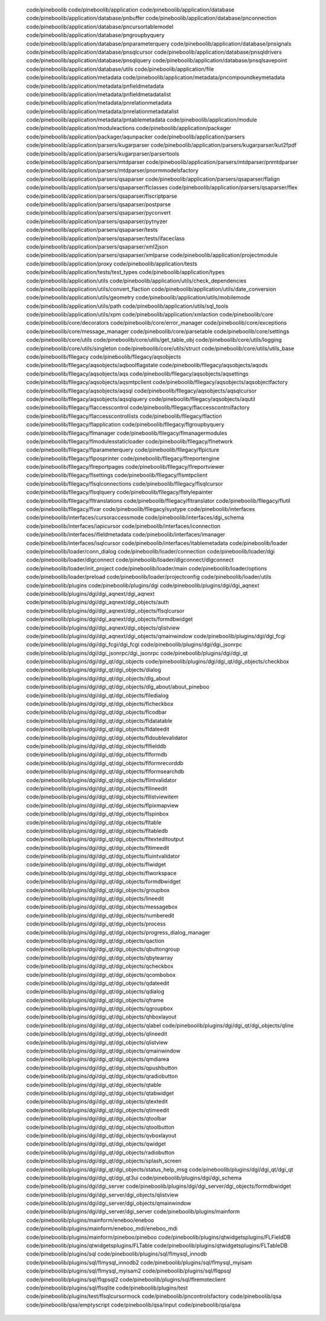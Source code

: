    code/pineboolib
   code/pineboolib/application
   code/pineboolib/application/database
   code/pineboolib/application/database/pnbuffer
   code/pineboolib/application/database/pnconnection
   code/pineboolib/application/database/pncursortablemodel
   code/pineboolib/application/database/pngroupbyquery
   code/pineboolib/application/database/pnparameterquery
   code/pineboolib/application/database/pnsignals
   code/pineboolib/application/database/pnsqlcursor
   code/pineboolib/application/database/pnsqldrivers
   code/pineboolib/application/database/pnsqlquery
   code/pineboolib/application/database/pnsqlsavepoint
   code/pineboolib/application/database/utils
   code/pineboolib/application/file
   code/pineboolib/application/metadata
   code/pineboolib/application/metadata/pncompoundkeymetadata
   code/pineboolib/application/metadata/pnfieldmetadata
   code/pineboolib/application/metadata/pnfieldmetadatalist
   code/pineboolib/application/metadata/pnrelationmetadata
   code/pineboolib/application/metadata/pnrelationmetadatalist
   code/pineboolib/application/metadata/pntablemetadata
   code/pineboolib/application/module
   code/pineboolib/application/moduleactions
   code/pineboolib/application/packager
   code/pineboolib/application/packager/aqunpacker
   code/pineboolib/application/parsers
   code/pineboolib/application/parsers/kugarparser
   code/pineboolib/application/parsers/kugarparser/kut2fpdf
   code/pineboolib/application/parsers/kugarparser/parsertools
   code/pineboolib/application/parsers/mtdparser
   code/pineboolib/application/parsers/mtdparser/pnmtdparser
   code/pineboolib/application/parsers/mtdparser/pnormmodelsfactory
   code/pineboolib/application/parsers/qsaparser
   code/pineboolib/application/parsers/qsaparser/flalign
   code/pineboolib/application/parsers/qsaparser/flclasses
   code/pineboolib/application/parsers/qsaparser/flex
   code/pineboolib/application/parsers/qsaparser/flscriptparse
   code/pineboolib/application/parsers/qsaparser/postparse
   code/pineboolib/application/parsers/qsaparser/pyconvert
   code/pineboolib/application/parsers/qsaparser/pytnyzer
   code/pineboolib/application/parsers/qsaparser/tests
   code/pineboolib/application/parsers/qsaparser/tests/ifaceclass
   code/pineboolib/application/parsers/qsaparser/xml2json
   code/pineboolib/application/parsers/qsaparser/xmlparse
   code/pineboolib/application/projectmodule
   code/pineboolib/application/proxy
   code/pineboolib/application/tests
   code/pineboolib/application/tests/test_types
   code/pineboolib/application/types
   code/pineboolib/application/utils
   code/pineboolib/application/utils/check_dependencies
   code/pineboolib/application/utils/convert_flaction
   code/pineboolib/application/utils/date_conversion
   code/pineboolib/application/utils/geometry
   code/pineboolib/application/utils/mobilemode
   code/pineboolib/application/utils/path
   code/pineboolib/application/utils/sql_tools
   code/pineboolib/application/utils/xpm
   code/pineboolib/application/xmlaction
   code/pineboolib/core
   code/pineboolib/core/decorators
   code/pineboolib/core/error_manager
   code/pineboolib/core/exceptions
   code/pineboolib/core/message_manager
   code/pineboolib/core/parsetable
   code/pineboolib/core/settings
   code/pineboolib/core/utils
   code/pineboolib/core/utils/get_table_obj
   code/pineboolib/core/utils/logging
   code/pineboolib/core/utils/singleton
   code/pineboolib/core/utils/struct
   code/pineboolib/core/utils/utils_base
   code/pineboolib/fllegacy
   code/pineboolib/fllegacy/aqsobjects
   code/pineboolib/fllegacy/aqsobjects/aqboolflagstate
   code/pineboolib/fllegacy/aqsobjects/aqods
   code/pineboolib/fllegacy/aqsobjects/aqs
   code/pineboolib/fllegacy/aqsobjects/aqsettings
   code/pineboolib/fllegacy/aqsobjects/aqsmtpclient
   code/pineboolib/fllegacy/aqsobjects/aqsobjectfactory
   code/pineboolib/fllegacy/aqsobjects/aqsql
   code/pineboolib/fllegacy/aqsobjects/aqsqlcursor
   code/pineboolib/fllegacy/aqsobjects/aqsqlquery
   code/pineboolib/fllegacy/aqsobjects/aqutil
   code/pineboolib/fllegacy/flaccesscontrol
   code/pineboolib/fllegacy/flaccesscontrolfactory
   code/pineboolib/fllegacy/flaccesscontrollists
   code/pineboolib/fllegacy/flaction
   code/pineboolib/fllegacy/flapplication
   code/pineboolib/fllegacy/flgroupbyquery
   code/pineboolib/fllegacy/flmanager
   code/pineboolib/fllegacy/flmanagermodules
   code/pineboolib/fllegacy/flmodulesstaticloader
   code/pineboolib/fllegacy/flnetwork
   code/pineboolib/fllegacy/flparameterquery
   code/pineboolib/fllegacy/flpicture
   code/pineboolib/fllegacy/flposprinter
   code/pineboolib/fllegacy/flreportengine
   code/pineboolib/fllegacy/flreportpages
   code/pineboolib/fllegacy/flreportviewer
   code/pineboolib/fllegacy/flsettings
   code/pineboolib/fllegacy/flsmtpclient
   code/pineboolib/fllegacy/flsqlconnections
   code/pineboolib/fllegacy/flsqlcursor
   code/pineboolib/fllegacy/flsqlquery
   code/pineboolib/fllegacy/flstylepainter
   code/pineboolib/fllegacy/fltranslations
   code/pineboolib/fllegacy/fltranslator
   code/pineboolib/fllegacy/flutil
   code/pineboolib/fllegacy/flvar
   code/pineboolib/fllegacy/systype
   code/pineboolib/interfaces
   code/pineboolib/interfaces/cursoraccessmode
   code/pineboolib/interfaces/dgi_schema
   code/pineboolib/interfaces/iapicursor
   code/pineboolib/interfaces/iconnection
   code/pineboolib/interfaces/ifieldmetadata
   code/pineboolib/interfaces/imanager
   code/pineboolib/interfaces/isqlcursor
   code/pineboolib/interfaces/itablemetadata
   code/pineboolib/loader
   code/pineboolib/loader/conn_dialog
   code/pineboolib/loader/connection
   code/pineboolib/loader/dgi
   code/pineboolib/loader/dlgconnect
   code/pineboolib/loader/dlgconnect/dlgconnect
   code/pineboolib/loader/init_project
   code/pineboolib/loader/main
   code/pineboolib/loader/options
   code/pineboolib/loader/preload
   code/pineboolib/loader/projectconfig
   code/pineboolib/loader/utils
   code/pineboolib/plugins
   code/pineboolib/plugins/dgi
   code/pineboolib/plugins/dgi/dgi_aqnext
   code/pineboolib/plugins/dgi/dgi_aqnext/dgi_aqnext
   code/pineboolib/plugins/dgi/dgi_aqnext/dgi_objects/auth
   code/pineboolib/plugins/dgi/dgi_aqnext/dgi_objects/flsqlcursor
   code/pineboolib/plugins/dgi/dgi_aqnext/dgi_objects/formdbwidget
   code/pineboolib/plugins/dgi/dgi_aqnext/dgi_objects/qlistview
   code/pineboolib/plugins/dgi/dgi_aqnext/dgi_objects/qmainwindow
   code/pineboolib/plugins/dgi/dgi_fcgi
   code/pineboolib/plugins/dgi/dgi_fcgi/dgi_fcgi
   code/pineboolib/plugins/dgi/dgi_jsonrpc
   code/pineboolib/plugins/dgi/dgi_jsonrpc/dgi_jsonrpc
   code/pineboolib/plugins/dgi/dgi_qt
   code/pineboolib/plugins/dgi/dgi_qt/dgi_objects
   code/pineboolib/plugins/dgi/dgi_qt/dgi_objects/checkbox
   code/pineboolib/plugins/dgi/dgi_qt/dgi_objects/dialog
   code/pineboolib/plugins/dgi/dgi_qt/dgi_objects/dlg_about
   code/pineboolib/plugins/dgi/dgi_qt/dgi_objects/dlg_about/about_pineboo
   code/pineboolib/plugins/dgi/dgi_qt/dgi_objects/filedialog
   code/pineboolib/plugins/dgi/dgi_qt/dgi_objects/flcheckbox
   code/pineboolib/plugins/dgi/dgi_qt/dgi_objects/flcodbar
   code/pineboolib/plugins/dgi/dgi_qt/dgi_objects/fldatatable
   code/pineboolib/plugins/dgi/dgi_qt/dgi_objects/fldateedit
   code/pineboolib/plugins/dgi/dgi_qt/dgi_objects/fldoublevalidator
   code/pineboolib/plugins/dgi/dgi_qt/dgi_objects/flfielddb
   code/pineboolib/plugins/dgi/dgi_qt/dgi_objects/flformdb
   code/pineboolib/plugins/dgi/dgi_qt/dgi_objects/flformrecorddb
   code/pineboolib/plugins/dgi/dgi_qt/dgi_objects/flformsearchdb
   code/pineboolib/plugins/dgi/dgi_qt/dgi_objects/flintvalidator
   code/pineboolib/plugins/dgi/dgi_qt/dgi_objects/fllineedit
   code/pineboolib/plugins/dgi/dgi_qt/dgi_objects/fllistviewitem
   code/pineboolib/plugins/dgi/dgi_qt/dgi_objects/flpixmapview
   code/pineboolib/plugins/dgi/dgi_qt/dgi_objects/flspinbox
   code/pineboolib/plugins/dgi/dgi_qt/dgi_objects/fltable
   code/pineboolib/plugins/dgi/dgi_qt/dgi_objects/fltabledb
   code/pineboolib/plugins/dgi/dgi_qt/dgi_objects/fltexteditoutput
   code/pineboolib/plugins/dgi/dgi_qt/dgi_objects/fltimeedit
   code/pineboolib/plugins/dgi/dgi_qt/dgi_objects/fluintvalidator
   code/pineboolib/plugins/dgi/dgi_qt/dgi_objects/flwidget
   code/pineboolib/plugins/dgi/dgi_qt/dgi_objects/flworkspace
   code/pineboolib/plugins/dgi/dgi_qt/dgi_objects/formdbwidget
   code/pineboolib/plugins/dgi/dgi_qt/dgi_objects/groupbox
   code/pineboolib/plugins/dgi/dgi_qt/dgi_objects/lineedit
   code/pineboolib/plugins/dgi/dgi_qt/dgi_objects/messagebox
   code/pineboolib/plugins/dgi/dgi_qt/dgi_objects/numberedit
   code/pineboolib/plugins/dgi/dgi_qt/dgi_objects/process
   code/pineboolib/plugins/dgi/dgi_qt/dgi_objects/progress_dialog_manager
   code/pineboolib/plugins/dgi/dgi_qt/dgi_objects/qaction
   code/pineboolib/plugins/dgi/dgi_qt/dgi_objects/qbuttongroup
   code/pineboolib/plugins/dgi/dgi_qt/dgi_objects/qbytearray
   code/pineboolib/plugins/dgi/dgi_qt/dgi_objects/qcheckbox
   code/pineboolib/plugins/dgi/dgi_qt/dgi_objects/qcombobox
   code/pineboolib/plugins/dgi/dgi_qt/dgi_objects/qdateedit
   code/pineboolib/plugins/dgi/dgi_qt/dgi_objects/qdialog
   code/pineboolib/plugins/dgi/dgi_qt/dgi_objects/qframe
   code/pineboolib/plugins/dgi/dgi_qt/dgi_objects/qgroupbox
   code/pineboolib/plugins/dgi/dgi_qt/dgi_objects/qhboxlayout
   code/pineboolib/plugins/dgi/dgi_qt/dgi_objects/qlabel
   code/pineboolib/plugins/dgi/dgi_qt/dgi_objects/qline
   code/pineboolib/plugins/dgi/dgi_qt/dgi_objects/qlineedit
   code/pineboolib/plugins/dgi/dgi_qt/dgi_objects/qlistview
   code/pineboolib/plugins/dgi/dgi_qt/dgi_objects/qmainwindow
   code/pineboolib/plugins/dgi/dgi_qt/dgi_objects/qmdiarea
   code/pineboolib/plugins/dgi/dgi_qt/dgi_objects/qpushbutton
   code/pineboolib/plugins/dgi/dgi_qt/dgi_objects/qradiobutton
   code/pineboolib/plugins/dgi/dgi_qt/dgi_objects/qtable
   code/pineboolib/plugins/dgi/dgi_qt/dgi_objects/qtabwidget
   code/pineboolib/plugins/dgi/dgi_qt/dgi_objects/qtextedit
   code/pineboolib/plugins/dgi/dgi_qt/dgi_objects/qtimeedit
   code/pineboolib/plugins/dgi/dgi_qt/dgi_objects/qtoolbar
   code/pineboolib/plugins/dgi/dgi_qt/dgi_objects/qtoolbutton
   code/pineboolib/plugins/dgi/dgi_qt/dgi_objects/qvboxlayout
   code/pineboolib/plugins/dgi/dgi_qt/dgi_objects/qwidget
   code/pineboolib/plugins/dgi/dgi_qt/dgi_objects/radiobutton
   code/pineboolib/plugins/dgi/dgi_qt/dgi_objects/splash_screen
   code/pineboolib/plugins/dgi/dgi_qt/dgi_objects/status_help_msg
   code/pineboolib/plugins/dgi/dgi_qt/dgi_qt
   code/pineboolib/plugins/dgi/dgi_qt/dgi_qt3ui
   code/pineboolib/plugins/dgi/dgi_schema
   code/pineboolib/plugins/dgi/dgi_server
   code/pineboolib/plugins/dgi/dgi_server/dgi_objects/formdbwidget
   code/pineboolib/plugins/dgi/dgi_server/dgi_objects/qlistview
   code/pineboolib/plugins/dgi/dgi_server/dgi_objects/qmainwindow
   code/pineboolib/plugins/dgi/dgi_server/dgi_server
   code/pineboolib/plugins/mainform
   code/pineboolib/plugins/mainform/eneboo/eneboo
   code/pineboolib/plugins/mainform/eneboo_mdi/eneboo_mdi
   code/pineboolib/plugins/mainform/pineboo/pineboo
   code/pineboolib/plugins/qtwidgetsplugins/FLFieldDB
   code/pineboolib/plugins/qtwidgetsplugins/FLTable
   code/pineboolib/plugins/qtwidgetsplugins/FLTableDB
   code/pineboolib/plugins/sql
   code/pineboolib/plugins/sql/flmysql_innodb
   code/pineboolib/plugins/sql/flmysql_innodb2
   code/pineboolib/plugins/sql/flmysql_myisam
   code/pineboolib/plugins/sql/flmysql_myisam2
   code/pineboolib/plugins/sql/flqpsql
   code/pineboolib/plugins/sql/flqpsql2
   code/pineboolib/plugins/sql/flremoteclient
   code/pineboolib/plugins/sql/flsqlite
   code/pineboolib/plugins/test
   code/pineboolib/plugins/test/flsqlcursormock
   code/pineboolib/pncontrolsfactory
   code/pineboolib/qsa
   code/pineboolib/qsa/emptyscript
   code/pineboolib/qsa/input
   code/pineboolib/qsa/qsa
